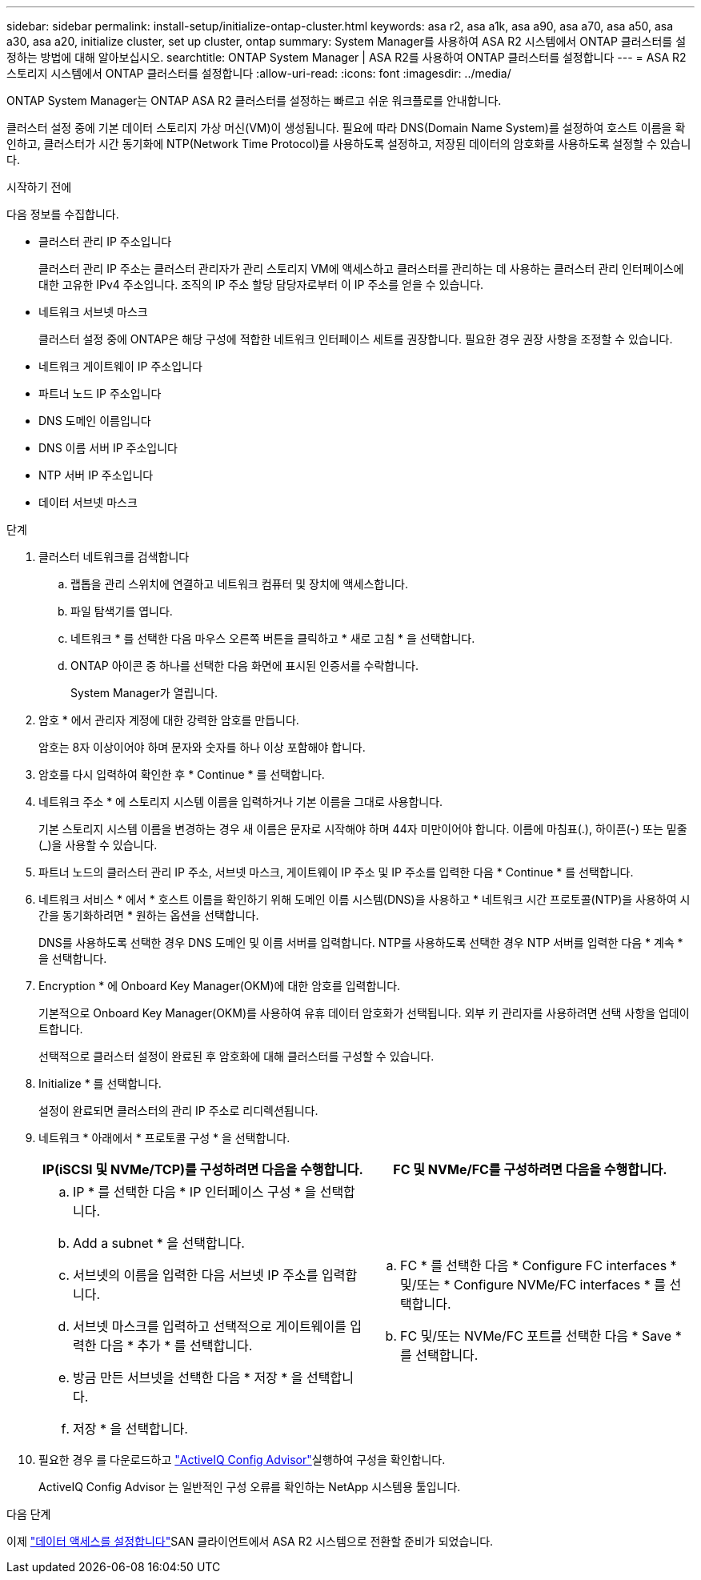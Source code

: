 ---
sidebar: sidebar 
permalink: install-setup/initialize-ontap-cluster.html 
keywords: asa r2, asa a1k, asa a90, asa a70, asa a50, asa a30, asa a20, initialize cluster, set up cluster, ontap 
summary: System Manager를 사용하여 ASA R2 시스템에서 ONTAP 클러스터를 설정하는 방법에 대해 알아보십시오. 
searchtitle: ONTAP System Manager | ASA R2를 사용하여 ONTAP 클러스터를 설정합니다 
---
= ASA R2 스토리지 시스템에서 ONTAP 클러스터를 설정합니다
:allow-uri-read: 
:icons: font
:imagesdir: ../media/


[role="lead"]
ONTAP System Manager는 ONTAP ASA R2 클러스터를 설정하는 빠르고 쉬운 워크플로를 안내합니다.

클러스터 설정 중에 기본 데이터 스토리지 가상 머신(VM)이 생성됩니다. 필요에 따라 DNS(Domain Name System)를 설정하여 호스트 이름을 확인하고, 클러스터가 시간 동기화에 NTP(Network Time Protocol)를 사용하도록 설정하고, 저장된 데이터의 암호화를 사용하도록 설정할 수 있습니다.

.시작하기 전에
다음 정보를 수집합니다.

* 클러스터 관리 IP 주소입니다
+
클러스터 관리 IP 주소는 클러스터 관리자가 관리 스토리지 VM에 액세스하고 클러스터를 관리하는 데 사용하는 클러스터 관리 인터페이스에 대한 고유한 IPv4 주소입니다. 조직의 IP 주소 할당 담당자로부터 이 IP 주소를 얻을 수 있습니다.

* 네트워크 서브넷 마스크
+
클러스터 설정 중에 ONTAP은 해당 구성에 적합한 네트워크 인터페이스 세트를 권장합니다. 필요한 경우 권장 사항을 조정할 수 있습니다.

* 네트워크 게이트웨이 IP 주소입니다
* 파트너 노드 IP 주소입니다
* DNS 도메인 이름입니다
* DNS 이름 서버 IP 주소입니다
* NTP 서버 IP 주소입니다
* 데이터 서브넷 마스크


.단계
. 클러스터 네트워크를 검색합니다
+
.. 랩톱을 관리 스위치에 연결하고 네트워크 컴퓨터 및 장치에 액세스합니다.
.. 파일 탐색기를 엽니다.
.. 네트워크 * 를 선택한 다음 마우스 오른쪽 버튼을 클릭하고 * 새로 고침 * 을 선택합니다.
.. ONTAP 아이콘 중 하나를 선택한 다음 화면에 표시된 인증서를 수락합니다.
+
System Manager가 열립니다.



. 암호 * 에서 관리자 계정에 대한 강력한 암호를 만듭니다.
+
암호는 8자 이상이어야 하며 문자와 숫자를 하나 이상 포함해야 합니다.

. 암호를 다시 입력하여 확인한 후 * Continue * 를 선택합니다.
. 네트워크 주소 * 에 스토리지 시스템 이름을 입력하거나 기본 이름을 그대로 사용합니다.
+
기본 스토리지 시스템 이름을 변경하는 경우 새 이름은 문자로 시작해야 하며 44자 미만이어야 합니다. 이름에 마침표(.), 하이픈(-) 또는 밑줄(_)을 사용할 수 있습니다.

. 파트너 노드의 클러스터 관리 IP 주소, 서브넷 마스크, 게이트웨이 IP 주소 및 IP 주소를 입력한 다음 * Continue * 를 선택합니다.
. 네트워크 서비스 * 에서 * 호스트 이름을 확인하기 위해 도메인 이름 시스템(DNS)을 사용하고 * 네트워크 시간 프로토콜(NTP)을 사용하여 시간을 동기화하려면 * 원하는 옵션을 선택합니다.
+
DNS를 사용하도록 선택한 경우 DNS 도메인 및 이름 서버를 입력합니다. NTP를 사용하도록 선택한 경우 NTP 서버를 입력한 다음 * 계속 * 을 선택합니다.

. Encryption * 에 Onboard Key Manager(OKM)에 대한 암호를 입력합니다.
+
기본적으로 Onboard Key Manager(OKM)를 사용하여 유휴 데이터 암호화가 선택됩니다. 외부 키 관리자를 사용하려면 선택 사항을 업데이트합니다.

+
선택적으로 클러스터 설정이 완료된 후 암호화에 대해 클러스터를 구성할 수 있습니다.

. Initialize * 를 선택합니다.
+
설정이 완료되면 클러스터의 관리 IP 주소로 리디렉션됩니다.

. 네트워크 * 아래에서 * 프로토콜 구성 * 을 선택합니다.
+
[cols="2"]
|===
| IP(iSCSI 및 NVMe/TCP)를 구성하려면 다음을 수행합니다. | FC 및 NVMe/FC를 구성하려면 다음을 수행합니다. 


 a| 
.. IP * 를 선택한 다음 * IP 인터페이스 구성 * 을 선택합니다.
.. Add a subnet * 을 선택합니다.
.. 서브넷의 이름을 입력한 다음 서브넷 IP 주소를 입력합니다.
.. 서브넷 마스크를 입력하고 선택적으로 게이트웨이를 입력한 다음 * 추가 * 를 선택합니다.
.. 방금 만든 서브넷을 선택한 다음 * 저장 * 을 선택합니다.
.. 저장 * 을 선택합니다.

 a| 
.. FC * 를 선택한 다음 * Configure FC interfaces * 및/또는 * Configure NVMe/FC interfaces * 를 선택합니다.
.. FC 및/또는 NVMe/FC 포트를 선택한 다음 * Save * 를 선택합니다.


|===
. 필요한 경우 를 다운로드하고 link:https://mysupport.netapp.com/site/tools/tool-eula/activeiq-configadvisor["ActiveIQ Config Advisor"]실행하여 구성을 확인합니다.
+
ActiveIQ Config Advisor 는 일반적인 구성 오류를 확인하는 NetApp 시스템용 툴입니다.



.다음 단계
이제 link:set-up-data-access.html["데이터 액세스를 설정합니다"]SAN 클라이언트에서 ASA R2 시스템으로 전환할 준비가 되었습니다.
